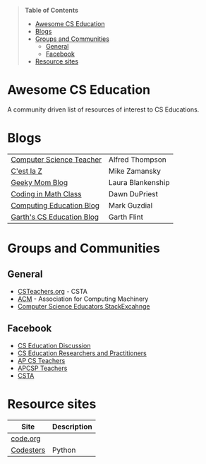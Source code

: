 #+BEGIN_QUOTE
*Table of Contents*
- [[#awesome-cs-education][Awesome CS Education]]
- [[#blogs][Blogs]]
- [[#groups-and-communities][Groups and Communities]]
  - [[#general][General]]
  - [[#facebook][Facebook]]
- [[#resource-sites][Resource sites]]
#+END_QUOTE* Awesome CS Education


[[https://github.com/sindresorhus/awesome][https://cdn.rawgit.com/sindresorhus/awesome/d7305f38d29fed78fa85652e3a63e154dd8e8829/media/badge.svg]]

A community driven list of resources of interest to CS Educations.


* Blogs

 
| [[http://blog.acthompson.net/][Computer Science Teacher]]  | Alfred Thompson   |
| [[http://cestlaz.github.io][C'est la Z]]                | Mike Zamansky     |
| [[http://geekymomblog.com/][Geeky Mom Blog]]            | Laura Blankenship |
| [[https://codinginmathclass.wordpress.com/][Coding in Math Class]]      | Dawn DuPriest     |
| [[https://computinged.wordpress.com/][Computing Education Blog]]  | Mark Guzdial      |
| [[https://gflint.wordpress.com/][Garth's CS Education Blog]] | Garth Flint       |


* Groups and Communities
** General
- [[http://www.csteachers.org/][CSTeachers.org]] - CSTA
- [[http://acm.org][ACM]] - Association for Computing Machinery 
- [[https://cseducators.stackexchange.com/][Computer Science Educators StackExcahnge]]
** Facebook
- [[https://www.facebook.com/groups/CSEdForum/][CS Education Discussion]]
- [[https://www.facebook.com/groups/1546763215587966/][CS Education Researchers and Practitioners]]
- [[https://www.facebook.com/groups/APComputerScienceTeachers/][AP CS Teachers]]
- [[https://www.facebook.com/groups/1029824640390220/][APCSP Teachers]]
- [[https://www.facebook.com/groups/FollowCSTA/][CSTA]]

* Resource sites

| Site      | Description |
|-----------+-------------|
| [[http://code.org][code.org]]  |             |
| [[http://codestes.com][Codesters]] | Python      |


